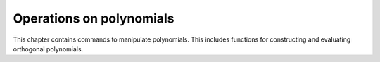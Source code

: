 =========================
Operations on polynomials
=========================

This chapter contains commands to manipulate polynomials. This
includes functions for constructing and evaluating orthogonal
polynomials.

.. function:: Expand(expr)
              Expand(expr,var)
              Expand(expr,varlist)

   transform a polynomial to an expanded form

   :param expr: a polynomial expression
   :param var: a variable
   :param varlist: a list of variables

   This command brings a polynomial in expanded form, in which
   polynomials are represented in the form   :math:`c_0 + c_1x + c_2x^2 + ...
   + c_nx^n`. In this form, it is   easier to test whether a
   polynomial is zero, namely by testing  whether all coefficients are
   zero.    If the polynomial {expr} contains only one variable, the
   first  calling sequence can be used. Otherwise, the second form
   should be  used which explicitly mentions that {expr} should be
   considered as a  polynomial in the variable {var}. The third
   calling form can be used  for multivariate polynomials. Firstly,
   the polynomial {expr} is  expanded with respect to the first
   variable in {varlist}. Then the  coefficients are all expanded with
   respect to the second variable, and  so on.

   :Example:

   ::

      In> Expand((1+x)^5)
      Out> x^5+5*x^4+10*x^3+10*x^2+5*x+1
      In> Expand((1+x-y)^2, x);
      Out> x^2+2*(1-y)*x+(1-y)^2
      In> Expand((1+x-y)^2, {x,y})
      Out> x^2+((-2)*y+2)*x+y^2-2*y+1
      

   .. seealso:: :func:`ExpandBrackets`

.. function:: Degree(expr,[var])

   degree of a polynomial

   :param expr: a polynomial
   :param var: a variable occurring in {expr}

   This command returns the
   `degree <http://en.wikipedia.org/wiki/Degree_of_a_polynomial>`_ of the
   polynomial ``expr`` with respect to the variable ``var``. If only one
   variable occurs in ``expr``, the first calling sequence can be used.
   Otherwise the user should use the second form in which the variable is
   explicitly mentioned.

   :Example:

   ::

      In> Degree(x^5+x-1);
      Out> 5;
      In> Degree(a+b*x^3, a);
      Out> 1;
      In> Degree(a+b*x^3, x);
      Out> 3;
      

   .. seealso:: :func:`Expand`, :func:`Coef`

.. function:: Coef(expr, var, order)

   coefficient of a polynomial

   :param expr: a polynomial
   :param var: a variable occurring in {expr}
   :param order: integer or list of integers

   This command returns the coefficient of {var} to the power {order}
   in the polynomial {expr}. The parameter {order} can also be a list
   of integers, in which case this function returns a list of
   coefficients.

   :Example:

   ::

      In> e := Expand((a+x)^4,x)
      Out> x^4+4*a*x^3+(a^2+(2*a)^2+a^2)*x^2+
      (a^2*2*a+2*a^3)*x+a^4;
      In> Coef(e,a,2)
      Out> 6*x^2;
      In> Coef(e,a,0 .. 4)
      Out> {x^4,4*x^3,6*x^2,4*x,1};
      

   .. seealso:: :func:`Expand`, :func:`Degree`, :func:`LeadingCoef`

.. function:: Content(expr)

   content of a univariate polynomial

   :param expr: univariate polynomial

   This command determines the 
   `content <http://en.wikipedia.org/wiki/Content_(algebra)>`_
   of a univariate polynomial.

   :Example:

   ::

      In> poly := 2*x^2 + 4*x;
      Out> 2*x^2+4*x;
      In> c := Content(poly);
      Out> 2*x;
      In> pp := PrimitivePart(poly);
      Out> x+2;
      In> Expand(pp*c);
      Out> 2*x^2+4*x;
      

   .. seealso:: :func:`PrimitivePart`, :func:`Gcd`

.. function:: PrimitivePart(expr)

   primitive part of a univariate polynomial

   :param expr: univariate polynomial

   This command determines the primitive part of a univariate
   polynomial. The primitive part is what remains after the content
   is divided out. So the  product of the content and the primitive part equals
   the original  polynomial.

   :Example:

   ::

      In> poly := 2*x^2 + 4*x;
      Out> 2*x^2+4*x;
      In> c := Content(poly);
      Out> 2*x;
      In> pp := PrimitivePart(poly);
      Out> x+2;
      In> Expand(pp*c);
      Out> 2*x^2+4*x;
      

   .. seealso:: :func:`Content`

.. function:: LeadingCoef(poly)

   leading coefficient of a polynomial

   :param poly: a polynomial
   :param var: a variable

   This function returns the leading coefficient of {poly}, regarded
   as  a polynomial in the variable {var}. The leading coefficient is
   the  coefficient of the term of highest degree. If only one
   variable  appears in the expression {poly}, it is obvious that it
   should be  regarded as a polynomial in this variable and the first
   calling  sequence may be used.

   :Example:

   ::

      In> poly := 2*x^2 + 4*x;
      Out> 2*x^2+4*x;
      In> lc := LeadingCoef(poly);
      Out> 2;
      In> m := Monic(poly);
      Out> x^2+2*x;
      In> Expand(lc*m);
      Out> 2*x^2+4*x;
      In> LeadingCoef(2*a^2 + 3*a*b^2 + 5, a);
      Out> 2;
      In> LeadingCoef(2*a^2 + 3*a*b^2 + 5, b);
      Out> 3*a;
      

   .. seealso:: :func:`Coef`, :func:`Monic`

.. function:: Monic(poly)

   monic part of a polynomial

   :param poly: a polynomial
   :param var: a variable

   This function returns the monic part of {poly}, regarded as a
   polynomial in the variable {var}. The monic part of a polynomial is
   the quotient of this polynomial by its leading coefficient. So the
   leading coefficient of the monic part is always one. If only one
   variable appears in the expression {poly}, it is obvious that it
   should be regarded as a polynomial in this variable and the first
   calling sequence may be used.

   :Example:

   ::

      In> poly := 2*x^2 + 4*x;
      Out> 2*x^2+4*x;
      In> lc := LeadingCoef(poly);
      Out> 2;
      In> m := Monic(poly);
      Out> x^2+2*x;
      In> Expand(lc*m);
      Out> 2*x^2+4*x;
      In> Monic(2*a^2 + 3*a*b^2 + 5, a);
      Out> a^2+(a*3*b^2)/2+5/2;
      In> Monic(2*a^2 + 3*a*b^2 + 5, b);
      Out> b^2+(2*a^2+5)/(3*a);
      

   .. seealso:: :func:`LeadingCoef`

.. function:: SquareFree(p)

   return the square-free part of polynomial

   :param p: a polynomial in {x}

   Given a polynomial   $$ p = p[1]^n[1]* ... * p[m]^n[m] $$  with
   irreducible polynomials $ p[i] $,  return the square-free version
   part (with all the factors having  multiplicity 1):  $$ p[1]* ... *
   p[m] $$

   :Example:

   ::

      In> Expand((x+1)^5)
      Out> x^5+5*x^4+10*x^3+10*x^2+5*x+1;
      In> SquareFree(%)
      Out> (x+1)/5;
      In> Monic(%)
      Out> x+1;
      

   .. seealso:: :func:`FindRealRoots`, :func:`NumRealRoots`, :func:`MinimumBound`, :func:`MaximumBound`, :func:`Factor`

.. function:: SquareFreeFactorize(p,x)

   return square-free decomposition of polynomial

   :param p: a polynomial in {x}

   Given a polynomial $p$ having square-free decomposition   $$ p =
   p[1]^n[1] * ... * p[m]^n[m] $$  where $p[i]$ are square-free and
   $n[i+1]>n[i]$,  return the list of pairs ($p[i]$, $n[i]$)

   :Example:

   ::

      In> Expand((x+1)^5)
      Out> x^5+5*x^4+10*x^3+10*x^2+5*x+1
      In> SquareFreeFactorize(%,x)
      Out> {{x+1,5}}
      

   .. seealso:: :func:`Factor`

.. function:: Horner(expr, var)

   convert a polynomial into the Horner form

   :param expr: a polynomial in {var}
   :param var: a variable

   This command turns the polynomial {expr}, considered as a
   univariate  polynomial in {var}, into Horner form. A polynomial in
   normal form  is an expression such as  $$c[0] + c[1]*x + ... +
   c[n]*x^n$$.    If one converts this polynomial into Horner form,
   one gets the  equivalent expression  $$(...( c[n] * x + c[n-1] ) *
   x + ...  + c[1] ) * x + c[0]$$.    Both expression are equal, but
   the latter form gives a more  efficient way to evaluate the
   polynomial as  the powers have  disappeared.

   :Example:

   ::

      In> expr1:=Expand((1+x)^4)
      Out> x^4+4*x^3+6*x^2+4*x+1;
      In> Horner(expr1,x)
      Out> (((x+4)*x+6)*x+4)*x+1;
      

   .. seealso:: :func:`Expand`, :func:`ExpandBrackets`, :func:`EvaluateHornerScheme`

.. function:: ExpandBrackets(expr)

   expand all brackets

   :param expr: an expression

   This command tries to expand all the brackets by repeatedly using
   the  distributive laws $a * (b+c) = a*b + a*c$ and $(a+b) * c = a*c
   + b*c$.  It goes further than {Expand}, in that it expands all
   brackets.

   :Example:

   ::

      In> Expand((a-x)*(b-x),x)
      Out> x^2-(b+a)*x+a*b;
      In> Expand((a-x)*(b-x),{x,a,b})
      Out> x^2-(b+a)*x+b*a;
      In> ExpandBrackets((a-x)*(b-x))
      Out> a*b-x*b+x^2-a*x;
      

   .. seealso:: :func:`Expand`

.. function:: EvaluateHornerScheme(coeffs,x)

   fast evaluation of polynomials

   :param coeffs: a list of coefficients
   :param x: expression

   This function evaluates a polynomial given as a list of its
   coefficients, using  the Horner scheme. The list of coefficients
   starts with the $0$-th power.

.. function:: OrthoP(n, x);

   Legendre and Jacobi orthogonal polynomials

   :param n: degree of polynomial
   :param x: point to evaluate polynomial at
   :param a}, {b: parameters for Jacobi polynomial

   The first calling format with two arguments evaluates the Legendre
   polynomial  of degree {n} at the point {x}. The second form does
   the same for the Jacobi  polynomial with parameters {a} and {b},
   which should be both greater than -1.    The Jacobi polynomials are
   orthogonal with respect to the weight  function $(1-x)^a *(1+x)^b$
   on the interval [-1,1]. They satisfy the  recurrence relation
   $$P(n,a,b,x) = (2*n+a+b-1)/(2*n+a+b-2) $$*  $$
   ((a^2-b^2+x*(2*n+a+b-2)*(n+a+b))/(2*n*(n+a+b))) * P(n-1,a,b,x)$$
   $$ -
   ((n+a-1)*(n+b-1)*(2*n+a+b))/(n*(n+a+b)*(2*n+a+b-2))*P(n-2,a,b,x)$$
   for $n > 1$, with  $P(0,a,b,x) = 1$,  $$P(1,a,b,x) =
   (a-b)/2+x*(1+(a+b)/2)$$.

.. function:: OrthoH(n, x);

   Hermite orthogonal polynomials

   :param n: degree of polynomial
   :param x: point to evaluate polynomial at

   This function evaluates the Hermite polynomial of degree {n} at the
   point {x}.    The Hermite polynomials are orthogonal with respect
   to the weight  function $Exp(-x^2/2)$ on the entire real axis. They
   satisfy the  recurrence relation  $$ H(n,x) = 2*x*H(n-1,x) -
   2*(n-1)*H(n-2,x) $$  for $n > 1$, with  $H(0,x) = 1$,  $H(1,x) =
   2*x$.    Most of the work is performed by the internal function
   {OrthoPoly}.

   :Example:

   ::

      In> OrthoH(3, x);
      Out> x*(8*x^2-12);
      In> OrthoH(6, 0.5);
      Out> 31;
      

   .. seealso:: :func:`OrthoHSum`, :func:`OrthoPoly`

.. function:: OrthoG(n, a, x);

   Gegenbauer orthogonal polynomials

   :param n: degree of polynomial
   :param a: parameter
   :param x: point to evaluate polynomial at

   This function evaluates the Gegenbauer (or ultraspherical)
   polynomial  with parameter {a} and degree {n} at the point {x}. The
   parameter {a} should be greater than -1/2.    The Gegenbauer
   polynomials are orthogonal with respect to the weight  function
   $(1-x^2)^(a-1/2)$ on the interval [-1,1]. Hence they are  connected
   to the Jacobi polynomials via   $$ G(n, a, x) = P(n, a-1/2, a-1/2,
   x) $$.  They satisfy the recurrence relation  $$ G(n,a,x) =
   2*(1+(a-1)/n)*x*G(n-1,a,x) $$  $$ -(1+2*(a-2)/n)*G(n-2,a,x) $$  for
   $n>1$, with  $G(0,a,x) = 1$,  $G(1,a,x) = 2*x$.

.. function:: OrthoL(n, a, x);

   Laguerre orthogonal polynomials

   :param n: degree of polynomial
   :param a: parameter
   :param x: point to evaluate polynomial at

   This function evaluates the Laguerre polynomial with parameter {a}
   and degree {n} at the point {x}. The parameter {a} should be
   greater than -1.    The Laguerre polynomials are orthogonal with
   respect to the weight  function $x^a * Exp(-x)$ on the positive
   real axis. They satisfy the  recurrence relation  $$ L(n,a,x) =
   (2+(a-1-x)/n)* L(n-1,a,x) $$  $$ -(1-(a-1)/n)*L(n-2,a,x) $$  for
   $n>1$, with   $L(0,a,x) = 1$,  $L(1,a,x) = a + 1 - x$.

.. function:: OrthoT(n, x);

   Chebyshev polynomials

   :param n: degree of polynomial
   :param x: point to evaluate polynomial at

   These functions evaluate the Chebyshev polynomials of the first
   kind  $T(n,x)$ and of the second kind $U(n,x)$, of degree {n} at
   the point {x}. (The  name of this Russian mathematician is also
   sometimes spelled {Tschebyscheff}.)    The Chebyshev polynomials
   are orthogonal with respect to the weight  function
   $(1-x^2)^(-1/2)$. Hence they are a special case of the Gegenbauer
   polynomials $G(n,a,x)$, with $a=0$. They satisfy the recurrence
   relations  $$ T(n,x) = 2* x* T(n-1,x) - T(n-2,x) $$,  $$ U(n,x) =
   2* x* U(n-1,x) - U(n-2,x) $$  for $n > 1$, with  $T(0,x) = 1$,
   $T(1,x) = x$,  $U(0,x) = 1$,  $U(1,x) = 2*x$.

   :Example:

   ::

      In> OrthoT(3, x);
      Out> 2*x*(2*x^2-1)-x;
      In> OrthoT(10, 0.9);
      Out> -0.2007474688;
      In> OrthoU(3, x);
      Out> 4*x*(2*x^2-1);
      In> OrthoU(10, 0.9);
      Out> -2.2234571776;
      

   .. seealso:: :func:`OrthoG`, :func:`OrthoTSum`, :func:`OrthoUSum`, :func:`OrthoPoly`

.. function:: OrthoPSum(c, x);

   sums of series of orthogonal polynomials

   :param c: list of coefficients
   :param a}, {b: parameters of specific polynomials
   :param x: point to evaluate polynomial at

   These functions evaluate the sum of series of orthogonal
   polynomials at the point {x}, with given list of coefficients {c}
   of the series and fixed polynomial parameters {a}, {b} (if
   applicable).    The list of coefficients starts with the lowest
   order, so that for example  OrthoLSum(c, a, x) = c[1] L[0](a,x) +
   c[2] L[1](a,x) + ... + c[N] L[N-1](a,x).    See pages for specific
   orthogonal polynomials for more details on the parameters of the
   polynomials.    Most of the work is performed by the internal
   function {OrthoPolySum}. The individual polynomials entering the
   series are not computed, only the sum of the series.

   :Example:

   ::

      In> Expand(OrthoPSum({1,0,0,1/7,1/8}, 3/2, \
      2/3, x));
      Out> (7068985*x^4)/3981312+(1648577*x^3)/995328+
      (-3502049*x^2)/4644864+(-4372969*x)/6967296
      +28292143/27869184;
      

   .. seealso:: :func:`OrthoP`, :func:`OrthoG`, :func:`OrthoH`, :func:`OrthoL`, :func:`OrthoT`, :func:`OrthoU`, :func:`OrthoPolySum`

.. function:: OrthoPoly(name, n, par, x)

   internal function for constructing orthogonal polynomials

   :param name: string containing name of orthogonal family
   :param n: degree of the polynomial
   :param par: list of values for the parameters
   :param x: point to evaluate at

   This function is used internally to construct orthogonal
   polynomials. It returns the {n}-th polynomial from the family
   {name} with parameters {par} at the point {x}.    All known
   families are stored in the association list returned by the
   function {KnownOrthoPoly()}. The name serves as key. At the moment
   the following names are known to Yacas: {"Jacobi"}, {"Gegenbauer"},
   {"Laguerre"}, {"Hermite"}, {"Tscheb1"},  and {"Tscheb2"}. The value
   associated to the key  is a pure function that takes two arguments:
   the order {n} and the  extra parameters {p}, and returns a list of
   two lists: the first list  contains the coefficients {A,B} of the
   n=1 polynomial, i.e. $A+B*x$;  the second list contains the
   coefficients {A,B,C} in the recurrence  relation, i.e. $P[n] =
   (A+B*x)*P[n-1]+C*P[n-2]$. (There are  only 3 coefficients in the
   second list, because none of the polynomials use $C+D*x$ instead of
   $C$ in the recurrence relation. This is assumed in the
   implementation!)    If the argument {x} is numerical, the function
   {OrthoPolyNumeric} is called. Otherwise, the function
   {OrthoPolyCoeffs} computes a list of coefficients, and
   {EvaluateHornerScheme} converts this list into a  polynomial
   expression.

   .. seealso:: :func:`OrthoP`, :func:`OrthoG`, :func:`OrthoH`, :func:`OrthoL`, :func:`OrthoT`, :func:`OrthoU`, :func:`OrthoPolySum`

.. function:: OrthoPolySum(name, c, par, x)

   internal function for computing series of orthogonal polynomials

   :param name: string containing name of orthogonal family
   :param c: list of coefficients
   :param par: list of values for the parameters
   :param x: point to evaluate at

   This function is used internally to compute series of orthogonal
   polynomials.  It is similar to the function {OrthoPoly} and returns
   the result of the  summation of series of polynomials from the
   family {name} with parameters {par}  at the point {x}, where {c} is
   the list of coefficients of the series.    The algorithm used to
   compute the series without first computing the individual
   polynomials is the Clenshaw-Smith recurrence scheme.  (See the
   algorithms book for explanations.)    If the argument {x} is
   numerical, the function {OrthoPolySumNumeric} is called.
   Otherwise, the function {OrthoPolySumCoeffs} computes the list of
   coefficients  of the resulting polynomial, and
   {EvaluateHornerScheme} converts this list into  a polynomial
   expression.

   .. seealso:: :func:`OrthoPSum`, :func:`OrthoGSum`, :func:`OrthoHSum`, :func:`OrthoLSum`, :func:`OrthoTSum`, :func:`OrthoUSum`, :func:`OrthoPoly`

